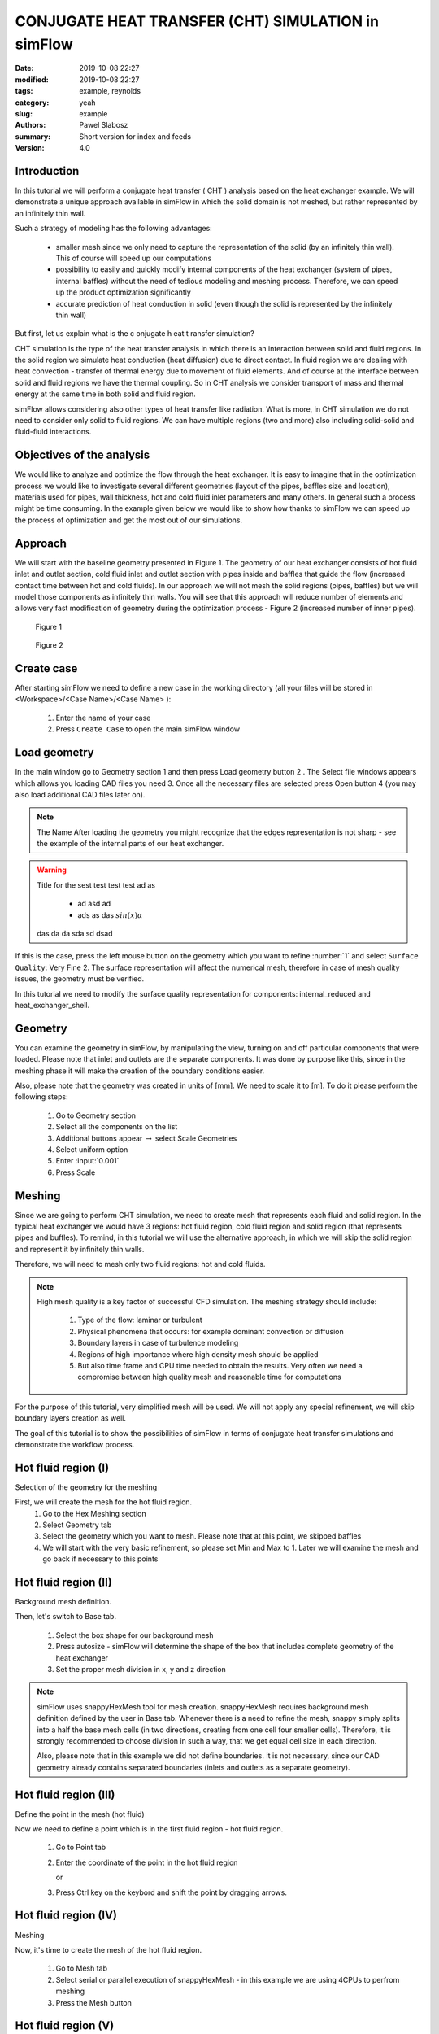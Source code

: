 ----------------------------------------------------
CONJUGATE HEAT TRANSFER (CHT) SIMULATION in simFlow
----------------------------------------------------
:date: 2019-10-08 22:27
:modified: 2019-10-08 22:27
:tags: example, reynolds
:category: yeah
:slug: example
:authors: Pawel Slabosz
:summary: Short version for index and feeds
:version: 4.0


.. image:: ./figures/example/image33.png
   :class: banner

Introduction
------------

In this tutorial we will perform a conjugate heat transfer ( CHT )
analysis based on the heat exchanger example. We will demonstrate a
unique approach available in simFlow in which the solid domain is not
meshed, but rather represented by an infinitely thin wall.

Such a strategy of modeling has the following advantages:

  - smaller mesh since we only need to capture the representation of the
    solid (by an infinitely thin wall). This of course will speed up our
    computations
  - possibility to easily and quickly modify internal components of the
    heat exchanger (system of pipes, internal baffles) without the need of
    tedious modeling and meshing process. Therefore, we can speed up the
    product optimization significantly
  - accurate prediction of heat conduction in solid (even though the solid
    is represented by the infinitely thin wall)

But first, let us explain what is the c onjugate h eat t ransfer
simulation?

CHT simulation is the type of the heat transfer analysis in which there
is an interaction between solid and fluid regions. In the solid region
we simulate heat conduction (heat diffusion) due to direct contact. In
fluid region we are dealing with heat convection - transfer of thermal
energy due to movement of fluid elements. And of course at the interface
between solid and fluid regions we have the thermal coupling. So in CHT
analysis we consider transport of mass and thermal energy at the same
time in both solid and fluid region.

simFlow allows considering also other types of heat transfer like
radiation. What is more, in CHT simulation we do not need to consider
only solid to fluid regions. We can have multiple regions (two and more)
also including solid-solid and fluid-fluid interactions.

Objectives of the analysis
--------------------------
We would like to analyze and optimize the flow through the heat
exchanger. It is easy to imagine that in the optimization process we
would like to investigate several different geometries (layout of the
pipes, baffles size and location), materials used for pipes, wall
thickness, hot and cold fluid inlet parameters and many others. In
general such a process might be time consuming. In the example given
below we would like to show how thanks to simFlow we can speed up the
process of optimization and get the most out of our simulations.


Approach
--------------------------
We will start with the baseline geometry presented in Figure 1. The
geometry of our heat exchanger consists of hot fluid inlet and outlet
section, cold fluid inlet and outlet section with pipes inside and
baffles that guide the flow (increased contact time between hot and cold
fluids). In our approach we will not mesh the solid regions (pipes,
baffles) but we will model those components as infinitely thin walls.
You will see that this approach will reduce number of elements and
allows very fast modification of geometry during the optimization
process - Figure 2 (increased number of inner pipes).

.. figure:: ./figures/example/image34.png
   
   Figure 1

.. figure:: ./figures/example/image33.png
   
   Figure 2


Create case
--------------------------
After starting simFlow we need to define a new case in the working
directory (all your files will be stored in <Workspace>/<Case
Name>/<Case Name> ):

  1. Enter the name of your case
  2. Press ``Create Case`` to open the main simFlow window

|image2|

Load geometry
--------------------------
In the main window go to Geometry section 1 and then press Load geometry
button 2 . The Select file windows appears which allows you loading CAD
files you need 3. Once all the necessary files are selected press Open
button 4  (you may also load additional CAD files later on).

|image3|

.. note:: The Name After loading the geometry you might recognize
   that the edges representation is not sharp - see the example of 
   the internal parts of our heat exchanger.

.. warning:: Title for the sest test test test ad as

     - ad asd ad
     - ads as das :math:`sin(x)\alpha`
     
   das da da sda sd dsad

|image4|

If this is the case, press the left mouse button on the geometry which
you want to refine :number:`1` and select ``Surface Quality``: Very Fine 2. 
The surface representation will affect the numerical mesh, therefore in case of
mesh quality issues, the geometry must be verified.

|image5|

In this tutorial we need to modify the surface quality representation
for components: internal_reduced and heat_exchanger_shell.

Geometry
--------
You can examine the geometry in simFlow, by manipulating the view,
turning on and off particular components that were loaded. Please note
that inlet and outlets are the separate components. It was done by
purpose like this, since in the meshing phase it will make the creation
of the boundary conditions easier.

Also, please note that the geometry was created in units of [mm]. We
need to scale it to [m]. To do it please perform the following steps:

  1. Go to Geometry section
  2. Select all the components on the list
  3. Additional buttons appear :math:`\rightarrow` select Scale Geometries
  4. Select uniform option
  5. Enter :input:`0.001`
  6. Press Scale

|image6|


Meshing
-------
Since we are going to perform CHT simulation, we need to create mesh
that represents each fluid and solid region. In the typical heat
exchanger we would have 3 regions: hot fluid region, cold fluid region
and solid region (that represents pipes and buffles). To remind, in this
tutorial we will use the alternative approach, in which we will skip the
solid region and represent it by infinitely thin walls.

Therefore, we will need to mesh only two fluid regions: hot and cold
fluids.

.. note:: High mesh quality is a key factor of successful CFD simulation. 
   The meshing strategy should include:
   
    #. Type of the flow: laminar or turbulent
    #. Physical phenomena that occurs: for example dominant convection or
       diffusion
    #. Boundary layers in case of turbulence modeling
    #. Regions of high importance where high density mesh should be applied
    #. But also time frame and CPU time needed to obtain the results. Very
       often we need a compromise between high quality mesh and reasonable time
       for computations

For the purpose of this tutorial, very simplified mesh will be used. We
will not apply any special refinement, we will skip boundary layers
creation as well.

The goal of this tutorial is to show the possibilities of simFlow in
terms of conjugate heat transfer simulations and demonstrate the
workflow process.

Hot fluid region (I)
--------------------------
Selection of the geometry for the meshing

First, we will create the mesh for the hot fluid region.
  #. Go to the Hex Meshing section
  #. Select Geometry tab
  #. Select the geometry which you want to mesh. Please note that at this
     point, we skipped baffles
  #. We will start with the very basic refinement, so please set Min and
     Max to 1. Later we will examine the mesh and go back if necessary to
     this points

|image7|

Hot fluid region (II)
--------------------------
Background mesh definition.

Then, let's switch to Base tab.

  #. Select the box shape for our background mesh
  #. Press autosize - simFlow will determine the shape of the box that
     includes complete geometry of the heat exchanger
  #. Set the proper mesh division in x, y and z direction

.. note:: simFlow uses snappyHexMesh tool for mesh creation. snappyHexMesh
   requires background mesh definition defined by the user in Base tab.
   Whenever there is a need to refine the mesh, snappy simply splits into a
   half the base mesh cells (in two directions, creating from one cell four
   smaller cells). Therefore, it is strongly recommended to choose division
   in such a way, that we get equal cell size in each direction.

   Also, please note that in this example we did not define boundaries. It
   is not necessary, since our CAD geometry already contains separated
   boundaries (inlets and outlets as a separate geometry).

|image8|

Hot fluid region (III)
--------------------------
Define the point in the mesh (hot fluid)

Now we need to define a point which is in the first fluid region - hot
fluid region.

  1. Go to Point tab
  2. Enter the coordinate of the point in the hot fluid region
     
     or 
  3. Press Ctrl key on the keybord and shift the point by dragging arrows.

|image9|


Hot fluid region (IV)
--------------------------
Meshing

Now, it's time to create the mesh of the hot fluid region.

  #. Go to Mesh tab
  #. Select serial or parallel execution of snappyHexMesh - in this
     example we are using 4CPUs to perfrom meshing
  #. Press the Mesh button

|image10|

Hot fluid region (V)
--------------------------
Examine the mesh

When the meshing is completed, simFlow will go to the MESH section 1. 
Also, in the terminal we will get the confirmation that the process is
finished 2.
The created mesh will be moved to the default region 3.
Please note that also the list of boundary conditions is already created 4.

|image11|

Now it is time to check the quality of the mesh by using checkMesh tool:

  #. Press three dots next to the default region
  #. Press Check option

|image12|

The summary of the mesh will be given in terminal:

|image13|

Check mesh tool informs us that the mesh quality is OK.

Additionally, we should make the visual inspection of our mesh. Rotate
the model, apply different cross sections to examine carefully your
mesh. By doing so, we will quickly find out that at the pipe inlets the
mesh is distorted. This mesh is not satisfactory! ( 1 )

|image14|

Hot fluid region (VI)
--------------------------
Improve the mesh in hot fluid region

We will go back to Hex Meshing panel 1  and increase Max level to 2 for
internal_reduced and heatExchanger_shell components 2 . Then go back
to MESH panel and create the mesh once again.

Don't worry about previously created mesh. If it is in Default region,
then it will be replaced by the newly created one.

|image15|

Once the meshing is finished perform Mesh check and visually inspect the
mesh. Now the quality should be acceptable for our needs.

|image16|

Hot fluid region (VII)
--------------------------
Create hot fluid sub-region

Now the last step in meshing of hot fluid region is to create the sub-region:

  #. Go to MESH section
  #. Press three dots next to default region
  #. Select Make sub-region
  #. Enter the name, for example hot_fluid
  #. And press OK

|image17|

The mesh is moved to a separate region. If we forgot about this step
(mesh remains in default region) and move to meshing of the cold fluid,
then we would remove the existing mesh, once the mesh for the new region
is created.

Cold fluid region (I)
------------------------
Now we can mesh the second region of the cold fluid. Basically the
process is identical as in meshing of hot fluid regions described in
sections I to VII. Therefore, here we will limit the description only to
differences.

Selection of the geometry for the meshing

In cold fluid region we also need to include the geometry of internal
walls. Those will be once again models as infinitely thin walls. There
are treated as baffles. Baffles are exactly the same boundaries of the
mesh with faces and nodes located at the same position. By assigning the
wall to those meshes we will be able to simulate the obstacle in the
flow.

The following steps must be taken:

  1. Go to the Hex Meshing sections
  2. Indicate additional geometry to be meshed and select the baffle
     option (please also set fine representation of the baffles geometry as
     described in Load geometry section)
     
|image18|

Cold fluid region (II)
------------------------
Background mesh definition.

The background mesh remains the same as for hot fluid


Cold fluid region (III)
------------------------
Define the point in the mesh (cold fluid)

We need to move a point in the cold fluid region

  1. Go to ``Point`` tab
  2. Enter the coordinate of the point in the cold fluid region
    

.. tip:: Press Ctrl key on the keybord and shift the point by dragging 
   arrows.

|image19|

Cold fluid region (IV)
------------------------
Section IV to VII should be done in the same way as for hot fluid region:

  - verify the mesh quality
  - create the cold fluid sub-region

Few comments about the created mesh

Now we have the mesh for hot and cold fluids. The solid was not meshed.
Therefore the question remains, how hot and cold fluid interact with
each other? To answer that question, let's review the list of created
boundaries in simFlow.

First on the list are baffles. Those are the surfaces with identical
nodes and face locations. The mesh here is duplicated. We will define
them as wall boundary condition. Modeling internal walls as infinitely
thin walls allows using coarser mesh. Also, we can quickly modify the
baffle shape or location and load it to simFlow and repeat the meshing
process. This is especially useful when doing product optimization.

Another interesting boundary conditions are internal_reduced boundaries
that appear in hot and cold fluids. These are the interfaces between
both regions. At the moment there are separated, but we will connect
them into the mapped wall boundary condition and by modeling thermal
resistance on it, we will treat them as wall with specified thickness
and conduction properties.

  1. Select first internal_reduced boundary in hot_fluid
  2. With pressed Ctrl button select internal_reduced boundary in cold_fluid
  3. Press Create Region Interface button

|image20|

A s a result, internal_reduced boundaries are connected into one

|image21|

Also, please define inlets and outlets as patch boundary condition 1 and 2 . 
Additionally, please note that heatExchanger_shell occurs twice in hot and 
cold fluid regions. These are walls of the heat exchanger but there should not 
be connected like internal_reduced boundaries. To avoid confusion it is 
suggested to rename it by double clicking on the name like in the example 
below - 3 and 4 .

|image22|

Solver
-------

Now we are ready to set-up the solver

1. Go to the Setup sections
2. After creating the fluid regions, CHT solvers are available. Please
   select CHT Multi Region SIMPLE to select conjugate heat transfer, steady
   state solver
3. Press Select to continue model definition

|image23|

Radiation
---------
It is possible to include another type of heat transfer - radiation.
However, in this tutorial we will skip it.

  1. Turn off the radiation
     
     |image24|


Turbulence
----------

We will model the flow as laminar

|image25|

Thermophysical properties
-------------------------

Now we need to define the fluid properties. We will assume that working
fluid for hot and cold region is water.

|image26|

Discretization
--------------
In the discretization panel choose the following:

Time: steady state

Convection: Upwind

Gradients: Gauss Linear and Corrected Surface Normal Gradient

Interpolation: Linear

 |image27|

 |image28|

 |image29|

 |image30|

Solution
---------

Solver Tab

For :math:`p-{\rho}gh`, U and h choose Smooth Solver with the settings as below:

|image31|

For :math:`\rho` and h (solid) choose GAMG solver with settings as below:

|image32|

For tabs SIMPLE, Residuals, Relaxation and Limits use the default
settings.

Operating conditions
--------------------
We will neglect the influence of the gravity

|image33|

Boundary conditions (I)
-----------------------
Baffles

In our case the baffles (the master and slave side) have conformal
meshes - there are treated as a coupled wall. For equations other than
momentum, each side of such baffles can be treated individually or
jointly. We will enter the nonzero wall thickness introducing a thermal
resistance on each side of the baffle.

.. note:: 
   Hint!
   If the baffles are non-conformal, we must create an interface similar to
   that of internal_reduced.


For baffles we will use heat flux thermal boundary conditions.
No heat is generated so q must be set to 0. But the Resistance option must be activated 
to define the wall thickness :math:`\delta` in [m] and thermal conductivity
:math:`\kappa[W/mK]`, for copper :math:`\kappa=400[W/mK]`.

|image34|

Boundary conditions (II)
------------------------
Walls - heatExchangerWall_cold and heatExchangerWall_hot

We will assume that walls of the heat exchanger are adiabatic

|image35|

Boundary conditions (III)
-------------------------
Interface between fluids internal_reduce

Here we are using the mapped_wall boundary condition. The meshes in hot
and cold regions are not identical. But the walls will be coupled.

|image36|

Boundary conditions (IV)
------------------------
Inlet and outlets

For inlets we will use velocity inlet boundary condition. Hot fluid
inlet temperature will be :input:`383d` K, for cold fluid :input:`283d` K.

For the outlet, pressure outlet boundary condition will be used.

Hot inlet
---------
|image37|

Hot outlet and cold outlet
---------------------------
|image38|


Cold inlet
----------
|image39|

Initial conditions
------------------
Initial conditions must be set for each fluid region. Initial velocity
and temperature should be set as for hot inlet for hot fluid region and
cold inlet for cold fluid region

|image40|

RUN
---------
  1. Define :input:`5000d` iterations
  2. Define number of CPUs
  3. Press Run button

|image41|

Post-processing in ParaView



.. |image0| image:: ./figures/example/image34.png
   
.. |image1| image:: ./figures/example/image33.png
   
.. |image2| image:: ./figures/example/image37.png
   
.. |image3| image:: ./figures/example/image26.png
   
.. |image4| image:: ./figures/example/image1.png
   
.. |image5| image:: ./figures/example/image8.png
   
.. |image6| image:: ./figures/example/image24.png
   
.. |image7| image:: ./figures/example/image31.png
   
.. |image8| image:: ./figures/example/image15.png
   
.. |image9| image:: ./figures/example/image13.png
   
.. |image10| image:: ./figures/example/image4.png
   
.. |image11| image:: ./figures/example/image17.png
   
.. |image12| image:: ./figures/example/image21.png
   
.. |image13| image:: ./figures/example/image29.png
   
.. |image14| image:: ./figures/example/image5.png
   
.. |image15| image:: ./figures/example/image30.png
   
.. |image16| image:: ./figures/example/image20.png
   
.. |image17| image:: ./figures/example/image41.png
   
.. |image18| image:: ./figures/example/image25.png
   
.. |image19| image:: ./figures/example/image23.png
   
.. |image20| image:: ./figures/example/image36.png
   
.. |image21| image:: ./figures/example/image42.png
   
.. |image22| image:: ./figures/example/image12.png
   
.. |image23| image:: ./figures/example/image11.png
   
.. |image24| image:: ./figures/example/image35.png
   
.. |image25| image:: ./figures/example/image16.png
   
.. |image26| image:: ./figures/example/image19.png
   
.. |image27| image:: ./figures/example/image9.png
   
.. |image28| image:: ./figures/example/image3.png
   
.. |image29| image:: ./figures/example/image14.png
   
.. |image30| image:: ./figures/example/image40.png
   
.. |image31| image:: ./figures/example/image10.png
   
.. |image32| image:: ./figures/example/image27.png
   
.. |image33| image:: ./figures/example/image7.png
   
.. |image34| image:: ./figures/example/image18.png
   
.. |image35| image:: ./figures/example/image2.png
   
.. |image36| image:: ./figures/example/image39.png
   
.. |image37| image:: ./figures/example/image6.png
   
.. |image38| image:: ./figures/example/image28.png
   
.. |image39| image:: ./figures/example/image22.png
   
.. |image40| image:: ./figures/example/image38.png
   
.. |image41| image:: ./figures/example/image32.png
